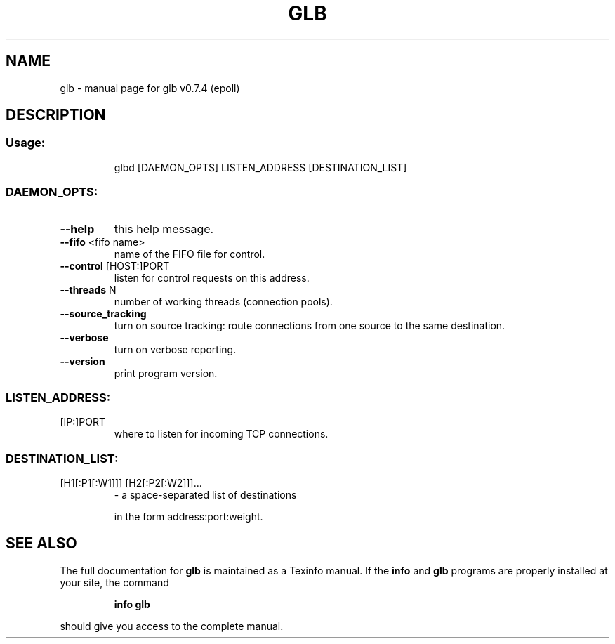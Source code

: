 .\" DO NOT MODIFY THIS FILE!  It was generated by help2man 1.36.
.TH GLB "1" "February 2010" "glb v0.7.4 (epoll)" "User Commands"
.SH NAME
glb \- manual page for glb v0.7.4 (epoll)
.SH DESCRIPTION
.SS "Usage:"
.IP
glbd [DAEMON_OPTS] LISTEN_ADDRESS [DESTINATION_LIST]
.SS "DAEMON_OPTS:"
.TP
\fB\-\-help\fR
this help message.
.TP
\fB\-\-fifo\fR <fifo name>
name of the FIFO file for control.
.TP
\fB\-\-control\fR [HOST:]PORT
listen for control requests on this address.
.TP
\fB\-\-threads\fR N
number of working threads (connection pools).
.TP
\fB\-\-source_tracking\fR
turn on source tracking: route connections from one
source to the same destination.
.TP
\fB\-\-verbose\fR
turn on verbose reporting.
.TP
\fB\-\-version\fR
print program version.
.SS "LISTEN_ADDRESS:"
.TP
[IP:]PORT
where to listen for incoming TCP connections.
.SS "DESTINATION_LIST:"
.TP
[H1[:P1[:W1]]] [H2[:P2[:W2]]]...
\- a space\-separated list of destinations
.IP
in the form address:port:weight.
.SH "SEE ALSO"
The full documentation for
.B glb
is maintained as a Texinfo manual.  If the
.B info
and
.B glb
programs are properly installed at your site, the command
.IP
.B info glb
.PP
should give you access to the complete manual.
